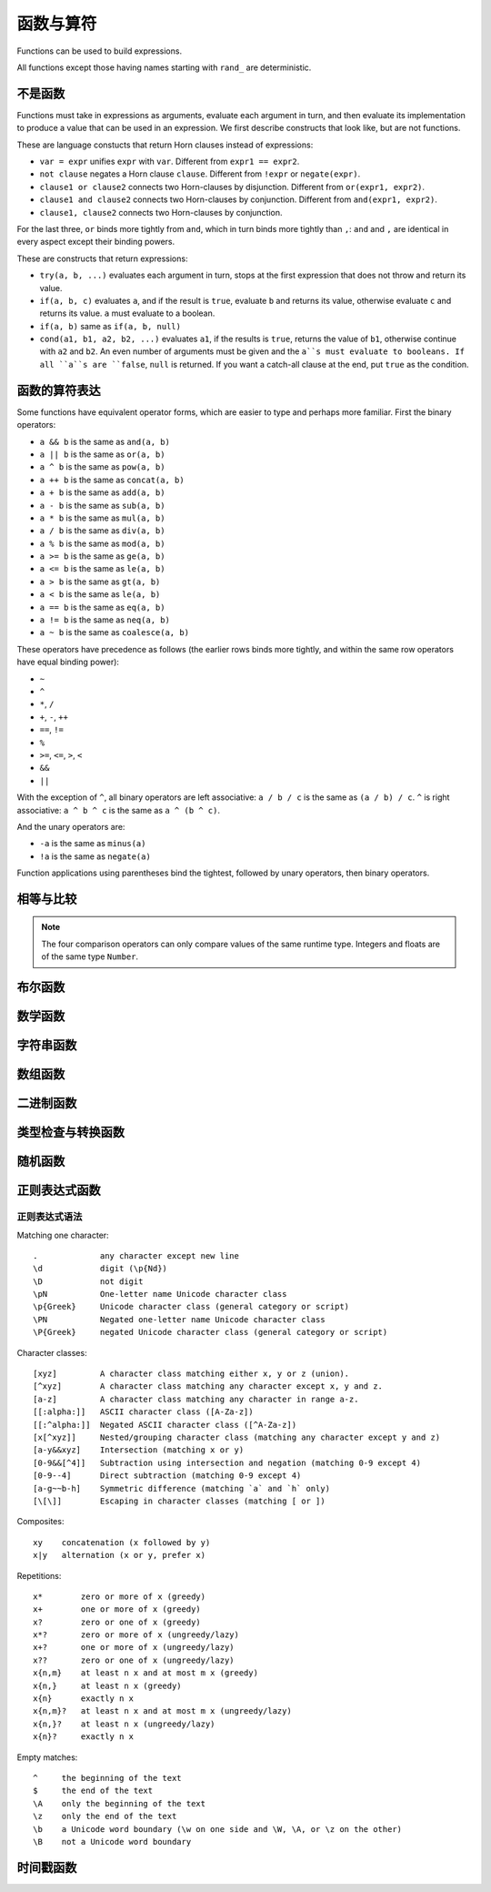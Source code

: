 ========================
函数与算符
========================

Functions can be used to build expressions.

All functions except those having names starting with ``rand_`` are deterministic.

------------------------------------
不是函数
------------------------------------

Functions must take in expressions as arguments, evaluate each argument in turn, 
and then evaluate its implementation to produce a value that can be used in an expression.
We first describe constructs that look like, but are not functions.

These are language constucts that return Horn clauses instead of expressions:

* ``var = expr`` unifies ``expr`` with ``var``. Different from ``expr1 == expr2``.
* ``not clause`` negates a Horn clause ``clause``. Different from ``!expr`` or ``negate(expr)``.
* ``clause1 or clause2`` connects two Horn-clauses by disjunction. Different from ``or(expr1, expr2)``.
* ``clause1 and clause2`` connects two Horn-clauses by conjunction. Different from ``and(expr1, expr2)``.
* ``clause1, clause2`` connects two Horn-clauses by conjunction.

For the last three, ``or`` binds more tightly from ``and``, which in turn binds more tightly than ``,``:
``and`` and ``,`` are identical in every aspect except their binding powers.

These are constructs that return expressions:

* ``try(a, b, ...)`` evaluates each argument in turn, stops at the first expression that does not throw and return its value.
* ``if(a, b, c)`` evaluates ``a``, and if the result is ``true``, evaluate ``b`` and returns its value, otherwise evaluate ``c`` and returns its value.
  ``a`` must evaluate to a boolean.
* ``if(a, b)`` same as ``if(a, b, null)``
* ``cond(a1, b1, a2, b2, ...)`` evaluates ``a1``, if the results is ``true``, returns the value of ``b1``, otherwise continue with
  ``a2`` and ``b2``. An even number of arguments must be given and the ``a``s must evaluate to booleans.
  If all ``a``s are ``false``, ``null`` is returned. If you want a catch-all clause at the end,
  put ``true`` as the condition.

------------------------------------
函数的算符表达
------------------------------------

Some functions have equivalent operator forms, which are easier to type and perhaps more familiar. First the binary operators:

* ``a && b`` is the same as ``and(a, b)``
* ``a || b`` is the same as ``or(a, b)``
* ``a ^ b`` is the same as ``pow(a, b)``
* ``a ++ b`` is the same as ``concat(a, b)``
* ``a + b`` is the same as ``add(a, b)``
* ``a - b`` is the same as ``sub(a, b)``
* ``a * b`` is the same as ``mul(a, b)``
* ``a / b`` is the same as ``div(a, b)``
* ``a % b`` is the same as ``mod(a, b)``
* ``a >= b`` is the same as ``ge(a, b)``
* ``a <= b`` is the same as ``le(a, b)``
* ``a > b`` is the same as ``gt(a, b)``
* ``a < b`` is the same as ``le(a, b)``
* ``a == b`` is the same as ``eq(a, b)``
* ``a != b`` is the same as ``neq(a, b)``
* ``a ~ b`` is the same as ``coalesce(a, b)``

These operators have precedence as follows 
(the earlier rows binds more tightly, and within the same row operators have equal binding power):

* ``~``
* ``^``
* ``*``, ``/``
* ``+``, ``-``, ``++``
* ``==``, ``!=``
* ``%``
* ``>=``, ``<=``, ``>``, ``<``
* ``&&``
* ``||``

With the exception of ``^``, all binary operators are left associative: ``a / b / c`` is the same as
``(a / b) / c``. ``^`` is right associative: ``a ^ b ^ c`` is the same as ``a ^ (b ^ c)``.

And the unary operators are:

* ``-a`` is the same as ``minus(a)``
* ``!a`` is the same as ``negate(a)``

Function applications using parentheses bind the tightest, followed by unary operators, then binary operators.

------------------------
相等与比较
------------------------

.. module:: Func.EqCmp
    :noindex:
    
.. function:: eq(x, y)

    Equality comparison. The operator form is ``x == y``. The two arguments of the equality can be of different types, in which case the result is ``false``.

.. function:: neq(x, y)

    Inequality comparison. The operator form is ``x != y``. The two arguments of the equality can be of different types, in which case the result is ``true``.

.. function:: gt(x, y)

    Equivalent to ``x > y``

.. function:: ge(x, y)

    Equivalent to ``x >= y``

.. function:: lt(x, y)

    Equivalent to ``x < y``

.. function:: le(x, y)

    Equivalent to ``x <= y``

.. NOTE::

    The four comparison operators can only compare values of the same runtime type. Integers and floats are of the same type ``Number``.

.. function:: max(x, ...)

    Returns the maximum of the arguments. Can only be applied to numbers.

.. function:: min(x, ...)

    Returns the minimum of the arguments. Can only be applied to numbers.

------------------------
布尔函数
------------------------

.. module:: Func.Bool
    :noindex:
    
.. function:: and(...)

    Variadic conjunction. For binary arguments it is equivalent to ``x && y``.

.. function:: or(...)

    Variadic disjunction. For binary arguments it is equivalent to ``x || y``.

.. function:: negate(x)

    Negation. Equivalent to ``!x``.

.. function:: assert(x, ...)

    Returns ``true`` if ``x`` is ``true``, otherwise will raise an error containing all its arguments as the error message.

------------------------
数学函数
------------------------

.. module:: Func.Math
    :noindex:
    
.. function:: add(...)

    Variadic addition. The binary version is the same as ``x + y``.

.. function:: sub(x, y)

    Equivalent to ``x - y``.

.. function:: mul(...)

    Variadic multiplication. The binary version is the same as ``x * y``.

.. function:: div(x, y)

    Equivalent to ``x / y``.

.. function:: minus(x)

    Equivalent to ``-x``.

.. function:: pow(x, y)

    Raises ``x`` to the power of ``y``. Equivalent to ``x ^ y``. Always returns floating number.

.. function:: mod(x, y)

    Returns the remainder when ``x`` is divided by ``y``. Arguments can be floats. The returned value has the same sign as ``x``.  Equivalent to ``x % y``.

.. function:: abs(x)

    Returns the absolute value.

.. function:: signum(x)

    Returns ``1``, ``0`` or ``-1``, whichever has the same sign as the argument, e.g. ``signum(to_float('NEG_INFINITY')) == -1``, ``signum(0.0) == 0``, but ``signum(-0.0) == -1``. Returns ``NAN`` when applied to ``NAN``.

.. function:: floor(x)

    Returns the floor of ``x``.

.. function:: ceil(x)

    Returns the ceiling of ``x``.

.. function:: round(x)

    Returns the nearest integer to the argument (represented as Float if the argument itself is a Float). Round halfway cases away from zero. E.g. ``round(0.5) == 1.0``, ``round(-0.5) == -1.0``, ``round(1.4) == 1.0``.

.. function:: exp(x)

    Returns the exponential of the argument, natural base.

.. function:: exp2(x)

    Returns the exponential base 2 of the argument. Always returns a float.

.. function:: ln(x)

    Returns the natual logarithm.

.. function:: log2(x)

    Returns the logarithm base 2.

.. function:: log10(x)

    Returns the logarithm base 10.

.. function:: sin(x)

    The sine trigonometric function.

.. function:: cos(x)

    The cosine trigonometric function.

.. function:: tan(x)

    The tangent trigonometric function.

.. function:: asin(x)

    The inverse sine.

.. function:: acos(x)

    The inverse cosine.

.. function:: atan(x)

    The inverse tangent.

.. function:: atan2(x, y)

    The inverse tangent `atan2 <https://en.wikipedia.org/wiki/Atan2>`_ by passing `x` and `y` separately.

.. function:: sinh(x)

    The hyperbolic sine.

.. function:: cosh(x)

    The hyperbolic cosine.

.. function:: tanh(x)

    The hyperbolic tangent.

.. function:: asinh(x)

    The inverse hyperbolic sine.

.. function:: acosh(x)

    The inverse hyperbolic cosine.

.. function:: atanh(x)

    The inverse hyperbolic tangent.

.. function:: deg_to_rad(x)

    Converts degrees to radians.

.. function:: rad_to_deg(x)

    Converts radians to degrees.

.. function:: haversine(a_lat, a_lon, b_lat, b_lon)

    Computes with the `haversine formula <https://en.wikipedia.org/wiki/Haversine_formula>`_
    the angle measured in radians between two points ``a`` and ``b`` on a sphere
    specified by their latitudes and longitudes. The inputs are in radians.
    You probably want the next function when you are dealing with maps,
    since most maps measure angles in degrees instead of radians.

.. function:: haversine_deg_input(a_lat, a_lon, b_lat, b_lon)

    Same as the previous function, but the inputs are in degrees instead of radians.
    The return value is still in radians.

    If you want the approximate distance measured on the surface of the earth instead of the angle between two points,
    multiply the result by the radius of the earth,
    which is about ``6371`` kilometres, ``3959`` miles, or ``3440`` nautical miles.

    .. NOTE::

        The haversine formula, when applied to the surface of the earth, which is not a perfect sphere, can result in an error of less than one percent.

------------------------
字符串函数
------------------------

.. module:: Func.String
    :noindex:

.. function:: length(str)

    Returns the number of Unicode characters in the string.

    Can also be applied to a list or a byte array.


    .. WARNING::

        ``length(str)`` does not return the number of bytes of the string representation.
        Also, what is returned depends on the normalization of the string.
        So if such details are important, apply ``unicode_normalize`` before ``length``.


.. function:: concat(x, ...)

    Concatenates strings. Equivalent to ``x ++ y`` in the binary case.

    Can also be applied to lists.

.. function:: str_includes(x, y)

    Returns ``true`` if ``x`` contains the substring ``y``, ``false`` otherwise.

.. function:: lowercase(x)

    Convert to lowercase. Supports Unicode.

.. function:: uppercase(x)

    Converts to uppercase. Supports Unicode.

.. function:: trim(x)

    Removes `whitespace <https://en.wikipedia.org/wiki/Whitespace_character>`_ from both ends of the string.

.. function:: trim_start(x)

    Removes `whitespace <https://en.wikipedia.org/wiki/Whitespace_character>`_ from the start of the string.

.. function:: trim_end(x)

    Removes `whitespace <https://en.wikipedia.org/wiki/Whitespace_character>`_ from the end of the string.

.. function:: starts_with(x, y)

    Tests if ``x`` starts with ``y``.

    .. TIP::

        ``starts_with(var, str)`` is preferred over equivalent (e.g. regex) conditions,
        since the compiler may more easily compile the clause into a range scan.

.. function:: ends_with(x, y)

    tests if ``x``  ends with ``y``.

.. function:: unicode_normalize(str, norm)

    Converts ``str`` to the `normalization <https://en.wikipedia.org/wiki/Unicode_equivalence>`_ specified by ``norm``.
    The valid values of ``norm`` are ``'nfc'``, ``'nfd'``, ``'nfkc'`` and ``'nfkd'``.

.. function:: chars(str)

    Returns Unicode characters of the string as a list of substrings.

.. function:: from_substrings(list)

    Combines the strings in ``list`` into a big string. In a sense, it is the inverse function of ``chars``.

    .. WARNING::

        If you want substring slices, indexing strings, etc., first convert the string to a list with ``chars``,
        do the manipulation on the list, and then recombine with ``from_substring``.

--------------------------
数组函数
--------------------------

.. module:: Func.List
    :noindex:

.. function:: list(x, ...)

    Constructs a list from its argument, e.g. ``list(1, 2, 3)``. Equivalent to the literal form ``[1, 2, 3]``.

.. function:: is_in(el, list)

    Tests the membership of an element in a list.

.. function:: first(l)

    Extracts the first element of the list. Returns ``null`` if given an empty list.

.. function:: last(l)

    Extracts the last element of the list. Returns ``null`` if given an empty list.

.. function:: get(l, n)

    Returns the element at index ``n`` in the list ``l``. Raises an error if the access is out of bounds. Indices start with 0.

.. function:: maybe_get(l, n)

    Returns the element at index ``n`` in the list ``l``. Returns ``null`` if the access is out of bounds. Indices start with 0.

.. function:: length(list)

    Returns the length of the list.

    Can also be applied to a string or a byte array.

.. function:: slice(l, start, end)

    Returns the slice of list between the index ``start`` (inclusive) and ``end`` (exclusive).
    Negative numbers may be used, which is interpreted as counting from the end of the list.
    E.g. ``slice([1, 2, 3, 4], 1, 3) == [2, 3]``, ``slice([1, 2, 3, 4], 1, -1) == [2, 3]``.

.. function:: concat(x, ...)

    Concatenates lists. The binary case is equivalent to `x ++ y`.

    Can also be applied to strings.

.. function:: prepend(l, x)

    Prepends ``x`` to ``l``.

.. function:: append(l, x)

    Appends ``x`` to ``l``.

.. function:: reverse(l)

    Reverses the list.

.. function:: sorted(l)

    Sorts the list and returns the sorted copy.

.. function:: chunks(l, n)

    Splits the list ``l`` into chunks of ``n``, e.g. ``chunks([1, 2, 3, 4, 5], 2) == [[1, 2], [3, 4], [5]]``.

.. function:: chunks_exact(l, n)

    Splits the list ``l`` into chunks of ``n``, discarding any trailing elements, e.g. ``chunks([1, 2, 3, 4, 5], 2) == [[1, 2], [3, 4]]``.

.. function:: windows(l, n)

    Splits the list ``l`` into overlapping windows of length ``n``. e.g. ``windows([1, 2, 3, 4, 5], 3) == [[1, 2, 3], [2, 3, 4], [3, 4, 5]]``.

.. function:: union(x, y, ...)

    Computes the set-theoretic union of all the list arguments.

.. function:: intersection(x, y, ...)

    Computes the set-theoretic intersection of all the list arguments.

.. function:: difference(x, y, ...)

    Computes the set-theoretic difference of the first argument with respect to the rest.



----------------
二进制函数
----------------

.. module:: Func.Bin
    :noindex:

.. function:: length(bytes)

    Returns the length of the byte array.

    Can also be applied to a list or a string.

.. function:: bit_and(x, y)

    Calculate the bitwise and. The two bytes must have the same lengths.

.. function:: bit_or(x, y)

    Calculate the bitwise or. The two bytes must have the same lengths.

.. function:: bit_not(x)

    Calculate the bitwise not.

.. function:: bit_xor(x, y)

    Calculate the bitwise xor. The two bytes must have the same lengths.

.. function:: pack_bits([...])

    packs a list of booleans into a byte array; if the list is not divisible by 8, it is padded with ``false``.

.. function:: unpack_bits(x)

    Unpacks a byte array into a list of booleans.

.. function:: encode_base64(b)

    Encodes the byte array ``b`` into the `Base64 <https://en.wikipedia.org/wiki/Base64>`_-encoded string.

    .. NOTE::
        ``encode_base64`` is automatically applied when output to JSON since JSON cannot represent bytes natively.

.. function:: decode_base64(str)

    Tries to decode the ``str`` as a `Base64 <https://en.wikipedia.org/wiki/Base64>`_-encoded byte array.


--------------------------------
类型检查与转换函数
--------------------------------

.. module:: Func.Typing
    :noindex:

.. function:: coalesce(x, ...)

    Returns the first non-null value; `coalesce(x, y)` is equivalent to `x ~ y`.

.. function:: to_string(x)

    Convert ``x`` to a string: the argument is unchanged if it is already a string, otherwise its JSON string representation will be returned.

.. function:: to_float(x)

    Tries to convert ``x`` to a float. Conversion from numbers always succeeds. Conversion from strings has the following special cases in addition to the usual string representation:

    * ``INF`` is converted to infinity;
    * ``NEG_INF`` is converted to negative infinity;
    * ``NAN`` is converted to NAN (but don't compare NAN by equality, use ``is_nan`` instead);
    * ``PI`` is converted to pi (3.14159...);
    * ``E`` is converted to the base of natural logarithms, or Euler's constant (2.71828...).

    Converts `null` and `false` to `0.0`, `true` to `1.0`

.. function:: to_int(x)

    Converts to an integer. If ``x`` is a validity, extracts the timestamp as an integer.

.. function:: to_unity(x)

    Tries to convert ``x`` to ``0`` or ``1``: ``null``, ``false``, ``0``, ``0.0``, ``""``, ``[]``, and the empty bytes are converted to ``0``,
    and everything else is converted to ``1``.

    This is useful in conjunction with aggregation functions. 
    For example, ``?[x, count(x)] := rel[x, y], y > 3`` with a filter in the body omit groups that are completely filtered out.
    Instead, use ``?[x, sum(should_count)] := rel[x, y], should_count = to_unity(y > 3)``.

.. function:: to_bool(x)

    Tries to convert ``x`` to a boolean. The following are converted to ``false``, and everything else is converted to ``true``:

    * ``null``
    * ``false``
    * ``0``, ``0.0``
    * ``""`` (empty string)
    * the empty byte array
    * the nil UUID (all zeros)
    * ``[]`` (the empty list)
    * any validity that is a retraction

.. function:: to_uuid(x)

    Tries to convert ``x`` to a UUID. The input must either be a hyphenated UUID string representation or already a UUID for it to succeed.

.. function:: uuid_timestamp(x)

    Extracts the timestamp from a UUID version 1, as seconds since the UNIX epoch. If the UUID is not of version 1, ``null`` is returned. If ``x`` is not a UUID, an error is raised.

.. function:: is_null(x)

    Checks for ``null``.

.. function:: is_int(x)

    Checks for integers.

.. function:: is_float(x)

    Checks for floats.

.. function:: is_finite(x)

    Returns ``true`` if ``x`` is an integer or a finite float.

.. function:: is_infinite(x)

    Returns ``true`` if ``x`` is infinity or negative infinity.

.. function:: is_nan(x)

    Returns ``true`` if ``x`` is the special float ``NAN``. Returns ``false`` when the argument is not of number type.

.. function:: is_num(x)

    Checks for numbers.

.. function:: is_bytes(x)

    Checks for bytes.

.. function:: is_list(x)

    Checks for lists.

.. function:: is_string(x)

    Checks for strings.

.. function:: is_uuid(x)

    Checks for UUIDs.

-----------------
随机函数
-----------------

.. module:: Func.Rand
    :noindex:

.. function:: rand_float()

    Generates a float in the interval [0, 1], sampled uniformly.

.. function:: rand_bernoulli(p)

    Generates a boolean with probability ``p`` of being ``true``.

.. function:: rand_int(lower, upper)

    Generates an integer within the given bounds, both bounds are inclusive.

.. function:: rand_choose(list)

    Randomly chooses an element from ``list`` and returns it. If the list is empty, it returns ``null``.

.. function:: rand_uuid_v1()

    Generate a random UUID, version 1 (random bits plus timestamp).
    The resolution of the timestamp part is much coarser on WASM targets than the others.

.. function:: rand_uuid_v4()

    Generate a random UUID, version 4 (completely random bits).

------------------
正则表达式函数
------------------

.. module:: Func.Regex
    :noindex:

.. function:: regex_matches(x, reg)

    Tests if ``x`` matches the regular expression ``reg``.

.. function:: regex_replace(x, reg, y)

    Replaces the first occurrence of the pattern ``reg`` in ``x`` with ``y``.

.. function:: regex_replace_all(x, reg, y)

    Replaces all occurrences of the pattern ``reg`` in ``x`` with ``y``.

.. function:: regex_extract(x, reg)

    Extracts all occurrences of the pattern ``reg`` in ``x`` and returns them in a list.

.. function:: regex_extract_first(x, reg)

    Extracts the first occurrence of the pattern ``reg`` in ``x`` and returns it. If none is found, returns ``null``.


^^^^^^^^^^^^^^^^^
正则表达式语法
^^^^^^^^^^^^^^^^^

Matching one character::

    .             any character except new line
    \d            digit (\p{Nd})
    \D            not digit
    \pN           One-letter name Unicode character class
    \p{Greek}     Unicode character class (general category or script)
    \PN           Negated one-letter name Unicode character class
    \P{Greek}     negated Unicode character class (general category or script)

Character classes::

    [xyz]         A character class matching either x, y or z (union).
    [^xyz]        A character class matching any character except x, y and z.
    [a-z]         A character class matching any character in range a-z.
    [[:alpha:]]   ASCII character class ([A-Za-z])
    [[:^alpha:]]  Negated ASCII character class ([^A-Za-z])
    [x[^xyz]]     Nested/grouping character class (matching any character except y and z)
    [a-y&&xyz]    Intersection (matching x or y)
    [0-9&&[^4]]   Subtraction using intersection and negation (matching 0-9 except 4)
    [0-9--4]      Direct subtraction (matching 0-9 except 4)
    [a-g~~b-h]    Symmetric difference (matching `a` and `h` only)
    [\[\]]        Escaping in character classes (matching [ or ])

Composites::

    xy    concatenation (x followed by y)
    x|y   alternation (x or y, prefer x)

Repetitions::

    x*        zero or more of x (greedy)
    x+        one or more of x (greedy)
    x?        zero or one of x (greedy)
    x*?       zero or more of x (ungreedy/lazy)
    x+?       one or more of x (ungreedy/lazy)
    x??       zero or one of x (ungreedy/lazy)
    x{n,m}    at least n x and at most m x (greedy)
    x{n,}     at least n x (greedy)
    x{n}      exactly n x
    x{n,m}?   at least n x and at most m x (ungreedy/lazy)
    x{n,}?    at least n x (ungreedy/lazy)
    x{n}?     exactly n x

Empty matches::

    ^     the beginning of the text
    $     the end of the text
    \A    only the beginning of the text
    \z    only the end of the text
    \b    a Unicode word boundary (\w on one side and \W, \A, or \z on the other)
    \B    not a Unicode word boundary


--------------------
时间戳函数
--------------------

.. function:: now()

    Returns the current timestamp as seconds since the UNIX epoch.
    The resolution is much coarser on WASM targets than the others.

.. function:: format_timestamp(ts, tz?)

    Interpret ``ts`` as seconds since the epoch and format as a string according to `RFC3339 <https://www.rfc-editor.org/rfc/rfc3339>`_.
    If ``ts`` is a validity, its timestamp will be converted to seconds and used.

    If a second string argument is provided, it is interpreted as a `timezone <https://en.wikipedia.org/wiki/Tz_database>`_ and used to format the timestamp.

.. function:: parse_timestamp(str)

    Parse ``str`` into seconds since the epoch according to RFC3339.